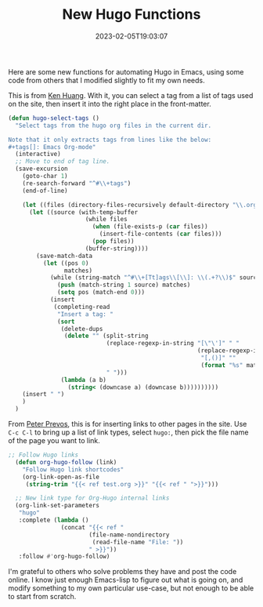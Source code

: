 #+TITLE: New Hugo Functions
#+draft: true
#+tags[]: hugo emacs 
#+date: 2023-02-05T19:03:07
#+lastmod: 2023-02-05T19:27:13
#+mathjax: 

Here are some new functions for automating Hugo in Emacs, using some code from others that I modified slightly to fit my own needs.

This is from [[https://whatacold.io/blog/2022-10-10-emacs-hugo-blogging/][Ken Huang]]. With it, you can select a tag from a list of tags used on the site, then insert it into the right place in the front-matter.

#+begin_src emacs-lisp
(defun hugo-select-tags ()
  "Select tags from the hugo org files in the current dir.

Note that it only extracts tags from lines like the below:
,#+tags[]: Emacs Org-mode"
  (interactive)
  ;; Move to end of tag line.
  (save-excursion
    (goto-char 1)
    (re-search-forward "^#\\+tags")
    (end-of-line)

    (let ((files (directory-files-recursively default-directory "\\.org$")))
      (let ((source (with-temp-buffer
                      (while files
                        (when (file-exists-p (car files))
                          (insert-file-contents (car files)))
                        (pop files))
                      (buffer-string))))
        (save-match-data
          (let ((pos 0)
                matches)
            (while (string-match "^#\\+[Tt]ags\\[\\]: \\(.+?\\)$" source pos)
              (push (match-string 1 source) matches)
              (setq pos (match-end 0)))
            (insert
             (completing-read
              "Insert a tag: "
              (sort
               (delete-dups
                (delete "" (split-string
                            (replace-regexp-in-string "[\"\']" " "
                                                      (replace-regexp-in-string
                                                       "[,()]" ""
                                                       (format "%s" matches)))
                            " ")))
               (lambda (a b)
                 (string< (downcase a) (downcase b))))))))))
    (insert " ")
    )
  )
#+end_src

From [[https://lucidmanager.org/productivity/create-websites-with-org-mode-and-hugo/][Peter Prevos]], this is for inserting links to other pages in the site. Use ~C-c C-l~ to bring up a list of link types, select ~hugo:~, then pick the file name of the page you want to link.

#+begin_src emacs-lisp
;; Follow Hugo links
  (defun org-hugo-follow (link)
    "Follow Hugo link shortcodes"
    (org-link-open-as-file
     (string-trim "{{< ref test.org >}}" "{{< ref " ">}}")))

  ;; New link type for Org-Hugo internal links
  (org-link-set-parameters
   "hugo"
   :complete (lambda ()
               (concat "{{< ref "
                       (file-name-nondirectory
                        (read-file-name "File: "))
                       " >}}"))
   :follow #'org-hugo-follow)
#+end_src

I'm grateful to others who solve problems they have and post the code online. I know just enough Emacs-lisp to figure out what is going on, and modify something to my own particular use-case, but not enough to be able to start from scratch.
